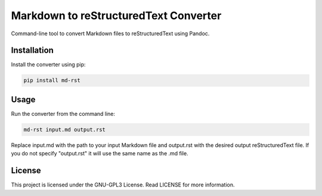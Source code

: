 Markdown to reStructuredText Converter
======================================

|GitHub License| |Pepy Total Downlods|

Command-line tool to convert Markdown files to reStructuredText using
Pandoc.

Installation
------------

Install the converter using pip:

.. code:: bash

   pip install md-rst

Usage
-----

Run the converter from the command line:

.. code:: bash

   md-rst input.md output.rst

Replace input.md with the path to your input Markdown file and
output.rst with the desired output reStructuredText file.
If you do not specify "output.rst" it will use the same name as the .md file.

License
-------

This project is licensed under the GNU-GPL3 License. Read LICENSE for
more information.

.. |GitHub License| image:: https://img.shields.io/github/license/croketillo/md-rst
.. |Pepy Total Downlods| image:: https://img.shields.io/pepy/dt/md-rst
